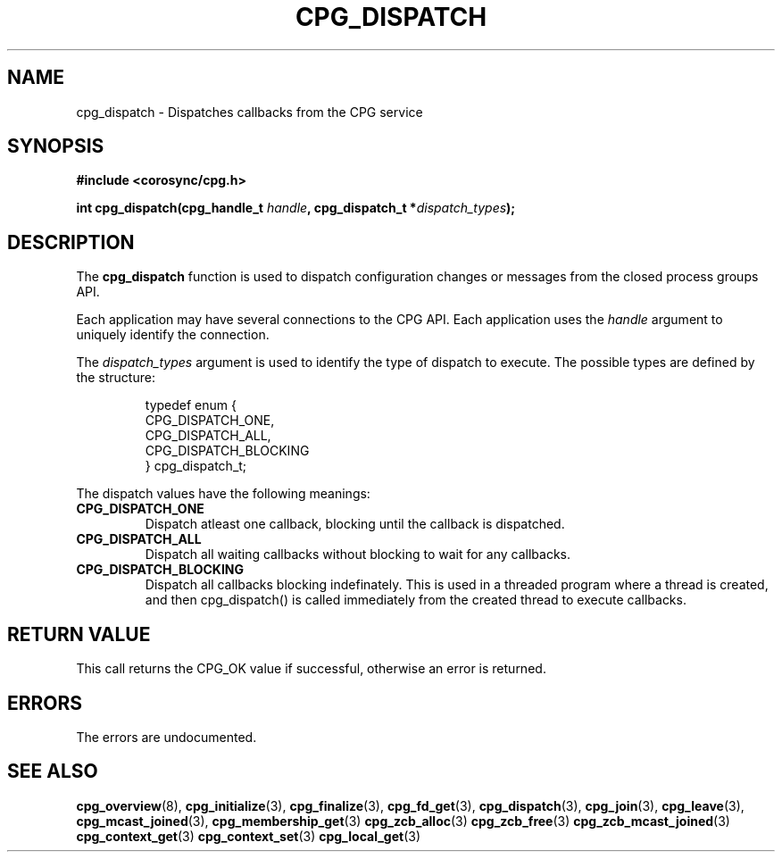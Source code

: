 .\"/*
.\" * Copyright (c) 2006 Red Hat, Inc.
.\" *
.\" * All rights reserved.
.\" *
.\" * Author: Patrick Caulfield <pcaulfie@redhat.com>
.\" *
.\" * This software licensed under BSD license, the text of which follows:
.\" *
.\" * Redistribution and use in source and binary forms, with or without
.\" * modification, are permitted provided that the following conditions are met:
.\" *
.\" * - Redistributions of source code must retain the above copyright notice,
.\" *   this list of conditions and the following disclaimer.
.\" * - Redistributions in binary form must reproduce the above copyright notice,
.\" *   this list of conditions and the following disclaimer in the documentation
.\" *   and/or other materials provided with the distribution.
.\" * - Neither the name of the MontaVista Software, Inc. nor the names of its
.\" *   contributors may be used to endorse or promote products derived from this
.\" *   software without specific prior written permission.
.\" *
.\" * THIS SOFTWARE IS PROVIDED BY THE COPYRIGHT HOLDERS AND CONTRIBUTORS "AS IS"
.\" * AND ANY EXPRESS OR IMPLIED WARRANTIES, INCLUDING, BUT NOT LIMITED TO, THE
.\" * IMPLIED WARRANTIES OF MERCHANTABILITY AND FITNESS FOR A PARTICULAR PURPOSE
.\" * ARE DISCLAIMED. IN NO EVENT SHALL THE COPYRIGHT OWNER OR CONTRIBUTORS BE
.\" * LIABLE FOR ANY DIRECT, INDIRECT, INCIDENTAL, SPECIAL, EXEMPLARY, OR
.\" * CONSEQUENTIAL DAMAGES (INCLUDING, BUT NOT LIMITED TO, PROCUREMENT OF
.\" * SUBSTITUTE GOODS OR SERVICES; LOSS OF USE, DATA, OR PROFITS; OR BUSINESS
.\" * INTERRUPTION) HOWEVER CAUSED AND ON ANY THEORY OF LIABILITY, WHETHER IN
.\" * CONTRACT, STRICT LIABILITY, OR TORT (INCLUDING NEGLIGENCE OR OTHERWISE)
.\" * ARISING IN ANY WAY OUT OF THE USE OF THIS SOFTWARE, EVEN IF ADVISED OF
.\" * THE POSSIBILITY OF SUCH DAMAGE.
.\" */
.TH CPG_DISPATCH 3 2004-08-31 "corosync Man Page" "Corosync Cluster Engine Programmer's Manual"
.SH NAME
cpg_dispatch \- Dispatches callbacks from the CPG service
.SH SYNOPSIS
.B #include <corosync/cpg.h>
.sp
.BI "int cpg_dispatch(cpg_handle_t " handle ", cpg_dispatch_t *" dispatch_types ");
.SH DESCRIPTION
The
.B cpg_dispatch
function is used to dispatch configuration changes or messages from the
closed process groups API.
.PP
Each application may have several connections to the CPG API.  Each  application
uses the
.I handle
argument to uniquely identify the connection.
.PP
The
.I dispatch_types
argument is used to identify the type of dispatch to execute.  The possible types are
defined by the structure:

.IP
.RS
.ne 18
.nf
.ta 4n 30n 33n
typedef enum {
        CPG_DISPATCH_ONE,
        CPG_DISPATCH_ALL,
        CPG_DISPATCH_BLOCKING
} cpg_dispatch_t;
.ta
.fi
.RE
.IP
.PP
.PP
The dispatch values have the following meanings:
.TP
.B CPG_DISPATCH_ONE
Dispatch atleast one callback, blocking until the callback is dispatched.
.TP
.B CPG_DISPATCH_ALL
Dispatch all waiting callbacks without blocking to wait for any callbacks.
.TP
.B CPG_DISPATCH_BLOCKING
Dispatch all callbacks blocking indefinately.  This is used in a threaded
program where a thread is created, and then cpg_dispatch() is called immediately
from the created thread to execute callbacks.

.SH RETURN VALUE
This call returns the CPG_OK value if successful, otherwise an error is returned.
.PP
.SH ERRORS
The errors are undocumented.
.SH "SEE ALSO"
.BR cpg_overview (8),
.BR cpg_initialize (3),
.BR cpg_finalize (3),
.BR cpg_fd_get (3),
.BR cpg_dispatch (3),
.BR cpg_join (3),
.BR cpg_leave (3),
.BR cpg_mcast_joined (3),
.BR cpg_membership_get (3)
.BR cpg_zcb_alloc (3)
.BR cpg_zcb_free (3)
.BR cpg_zcb_mcast_joined (3)
.BR cpg_context_get (3)
.BR cpg_context_set (3)
.BR cpg_local_get (3)
.PP
